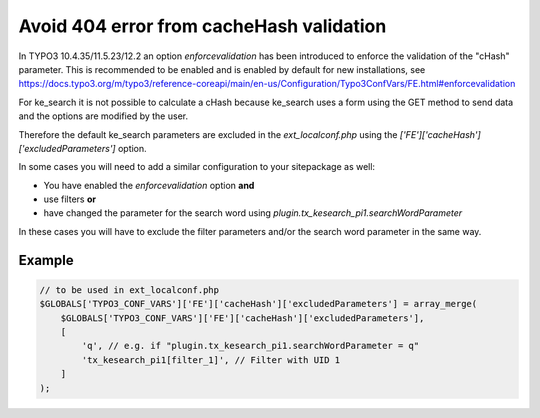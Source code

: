 ﻿.. include:: /Includes.rst.txt

.. _configuration-avoid404error:

=========================================
Avoid 404 error from cacheHash validation
=========================================

In TYPO3 10.4.35/11.5.23/12.2 an option `enforcevalidation` has been introduced
to enforce the validation of the "cHash" parameter. This is recommended to
be enabled and is enabled by default for new installations, see
https://docs.typo3.org/m/typo3/reference-coreapi/main/en-us/Configuration/Typo3ConfVars/FE.html#enforcevalidation

For ke_search it is not possible to calculate a cHash because ke_search uses a
form using the GET method to send data and the options are modified by the user.

Therefore the default ke_search parameters are excluded in the
`ext_localconf.php` using the `['FE']['cacheHash']['excludedParameters']` option.

In some cases you will need to add a similar configuration to your sitepackage
as well:

* You have enabled the `enforcevalidation` option **and**
* use filters **or**
* have changed the parameter for the search word using `plugin.tx_kesearch_pi1.searchWordParameter`

In these cases you will have to exclude the filter parameters and/or the
search word parameter in the same way.

Example
=======

.. code-block:: php

   // to be used in ext_localconf.php
   $GLOBALS['TYPO3_CONF_VARS']['FE']['cacheHash']['excludedParameters'] = array_merge(
       $GLOBALS['TYPO3_CONF_VARS']['FE']['cacheHash']['excludedParameters'],
       [
           'q', // e.g. if "plugin.tx_kesearch_pi1.searchWordParameter = q"
           'tx_kesearch_pi1[filter_1]', // Filter with UID 1
       ]
   );

